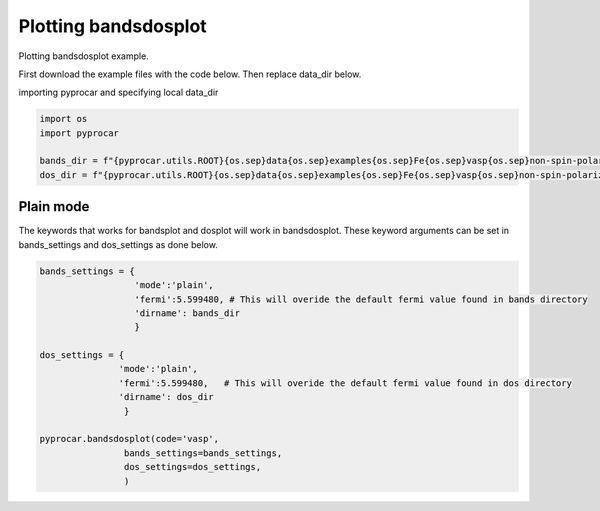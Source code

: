 
.. DO NOT EDIT.
.. THIS FILE WAS AUTOMATICALLY GENERATED BY SPHINX-GALLERY.
.. TO MAKE CHANGES, EDIT THE SOURCE PYTHON FILE:
.. "examples\02-bands_dos\plot_bandsdosplot.py"
.. LINE NUMBERS ARE GIVEN BELOW.

.. only:: html

    .. note::
        :class: sphx-glr-download-link-note

        :ref:`Go to the end <sphx_glr_download_examples_02-bands_dos_plot_bandsdosplot.py>`
        to download the full example code

.. rst-class:: sphx-glr-example-title

.. _sphx_glr_examples_02-bands_dos_plot_bandsdosplot.py:


.. _ref_plot_bandsdosplot:

Plotting bandsdosplot
~~~~~~~~~~~~~~~~~~~~~~~~~~~~~~~~~~~~~~~~~~~~~~~~~~~~~~~~~~~~

Plotting bandsdosplot example.

First download the example files with the code below. Then replace data_dir below.

.. code-block::
   :caption: Downloading example

   bands_dir = pyprocar.download_example(save_dir='', 
                                material='Fe',
                                code='vasp', 
                                spin_calc_type='non-spin-polarized',
                                calc_type='bands')

   dos_dir = pyprocar.download_example(save_dir='', 
                                material='Fe',
                                code='vasp', 
                                spin_calc_type='non-spin-polarized',
                                calc_type='dos')

.. GENERATED FROM PYTHON SOURCE LINES 30-31

importing pyprocar and specifying local data_dir

.. GENERATED FROM PYTHON SOURCE LINES 31-36

.. code-block:: default

    import os
    import pyprocar

    bands_dir = f"{pyprocar.utils.ROOT}{os.sep}data{os.sep}examples{os.sep}Fe{os.sep}vasp{os.sep}non-spin-polarized{os.sep}bands"
    dos_dir = f"{pyprocar.utils.ROOT}{os.sep}data{os.sep}examples{os.sep}Fe{os.sep}vasp{os.sep}non-spin-polarized{os.sep}dos"







.. GENERATED FROM PYTHON SOURCE LINES 37-42

Plain mode
+++++++++++++++++++++++++++++++++++++++
The keywords that works for bandsplot and dosplot will work in bandsdosplot. 
These keyword arguments can be set in bands_settings and dos_settings as done below.


.. GENERATED FROM PYTHON SOURCE LINES 42-61

.. code-block:: default


    bands_settings = {
                      'mode':'plain',
                      'fermi':5.599480, # This will overide the default fermi value found in bands directory
                      'dirname': bands_dir
                      }

    dos_settings = {
                   'mode':'plain',
                   'fermi':5.599480,   # This will overide the default fermi value found in dos directory
                   'dirname': dos_dir
                    }

    pyprocar.bandsdosplot(code='vasp',
                    bands_settings=bands_settings,
                    dos_settings=dos_settings,
                    )





.. image-sg:: /examples/02-bands_dos/images/sphx_glr_plot_bandsdosplot_001.png
   :alt: plot bandsdosplot
   :srcset: /examples/02-bands_dos/images/sphx_glr_plot_bandsdosplot_001.png
   :class: sphx-glr-single-img


.. rst-class:: sphx-glr-script-out

 .. code-block:: none

     ____        ____
    |  _ \ _   _|  _ \ _ __ ___   ___ __ _ _ __ 
    | |_) | | | | |_) | '__/ _ \ / __/ _` | '__|
    |  __/| |_| |  __/| | | (_) | (_| (_| | |   
    |_|    \__, |_|   |_|  \___/ \___\__,_|_|
           |___/
    A Python library for electronic structure pre/post-processing.

    Version 6.1.10 created on Jun 10th, 2021

    Please cite:
     Uthpala Herath, Pedram Tavadze, Xu He, Eric Bousquet, Sobhit Singh, Francisco Muñoz and Aldo Romero.,
     PyProcar: A Python library for electronic structure pre/post-processing.,
     Computer Physics Communications 251 (2020):107080.


    Developers:
    - Francisco Muñoz
    - Aldo Romero
    - Sobhit Singh
    - Uthpala Herath
    - Pedram Tavadze
    - Eric Bousquet
    - Xu He
    - Reese Boucher
    - Logan Lang
    - Freddy Farah
    

                ----------------------------------------------------------------------------------------------------------
                There are additional plot options that are defined in the configuration file. 
                You can change these configurations by passing the keyword argument to the function.
                To print a list of all plot options set `print_plot_opts=True`

                Here is a list modes : plain , parametric , scatter , atomic , overlay , overlay_species , overlay_orbitals , ipr
                ----------------------------------------------------------------------------------------------------------
            

                --------------------------------------------------------
                There are additional plot options that are defined in a configuration file. 
                You can change these configurations by passing the keyword argument to the function
                To print a list of plot options set print_plot_opts=True

                Here is a list modes : plain , parametric , parametric_line , stack , stack_orbitals , stack_species
                --------------------------------------------------------

    (<Figure size 1650x550 with 2 Axes>, <Axes: xlabel='K vector', ylabel='E - E$_F$ (eV)'>, <Axes: xlabel='DOS'>)




.. rst-class:: sphx-glr-timing

   **Total running time of the script:** ( 0 minutes  0.407 seconds)


.. _sphx_glr_download_examples_02-bands_dos_plot_bandsdosplot.py:

.. only:: html

  .. container:: sphx-glr-footer sphx-glr-footer-example




    .. container:: sphx-glr-download sphx-glr-download-python

      :download:`Download Python source code: plot_bandsdosplot.py <plot_bandsdosplot.py>`

    .. container:: sphx-glr-download sphx-glr-download-jupyter

      :download:`Download Jupyter notebook: plot_bandsdosplot.ipynb <plot_bandsdosplot.ipynb>`


.. only:: html

 .. rst-class:: sphx-glr-signature

    `Gallery generated by Sphinx-Gallery <https://sphinx-gallery.github.io>`_
